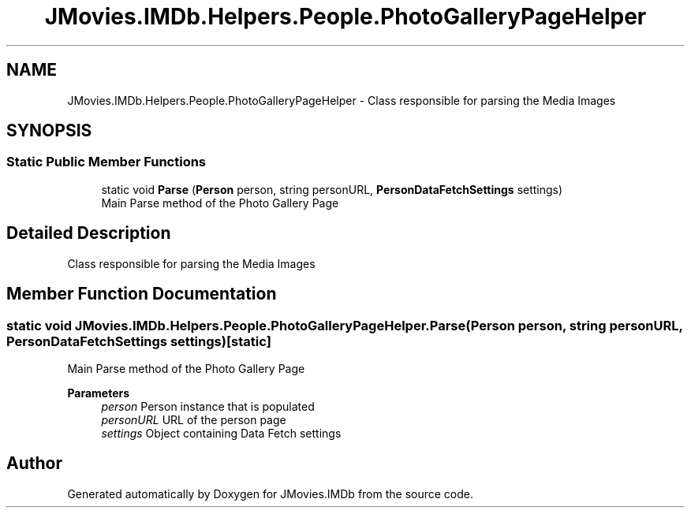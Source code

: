 .TH "JMovies.IMDb.Helpers.People.PhotoGalleryPageHelper" 3 "Thu Jul 28 2022" "JMovies.IMDb" \" -*- nroff -*-
.ad l
.nh
.SH NAME
JMovies.IMDb.Helpers.People.PhotoGalleryPageHelper \- Class responsible for parsing the Media Images  

.SH SYNOPSIS
.br
.PP
.SS "Static Public Member Functions"

.in +1c
.ti -1c
.RI "static void \fBParse\fP (\fBPerson\fP person, string personURL, \fBPersonDataFetchSettings\fP settings)"
.br
.RI "Main Parse method of the Photo Gallery Page "
.in -1c
.SH "Detailed Description"
.PP 
Class responsible for parsing the Media Images 


.SH "Member Function Documentation"
.PP 
.SS "static void JMovies\&.IMDb\&.Helpers\&.People\&.PhotoGalleryPageHelper\&.Parse (\fBPerson\fP person, string personURL, \fBPersonDataFetchSettings\fP settings)\fC [static]\fP"

.PP
Main Parse method of the Photo Gallery Page 
.PP
\fBParameters\fP
.RS 4
\fIperson\fP Person instance that is populated
.br
\fIpersonURL\fP URL of the person page
.br
\fIsettings\fP Object containing Data Fetch settings
.RE
.PP


.SH "Author"
.PP 
Generated automatically by Doxygen for JMovies\&.IMDb from the source code\&.

